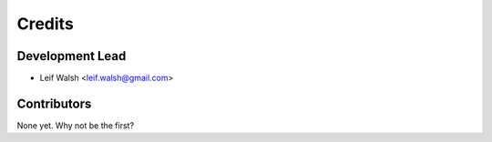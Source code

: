 =======
Credits
=======

Development Lead
----------------

* Leif Walsh <leif.walsh@gmail.com>

Contributors
------------

None yet. Why not be the first?
